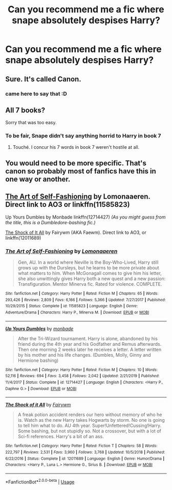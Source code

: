 #+TITLE: Can you recommend me a fic where snape absolutely despises Harry?

* Can you recommend me a fic where snape absolutely despises Harry?
:PROPERTIES:
:Author: paulfromtwitch
:Score: 1
:DateUnix: 1596063448.0
:DateShort: 2020-Jul-30
:FlairText: Request
:END:

** Sure. It's called Canon.
:PROPERTIES:
:Author: KevMan18
:Score: 26
:DateUnix: 1596064996.0
:DateShort: 2020-Jul-30
:END:

*** came here to say that :D
:PROPERTIES:
:Author: angelusblanc
:Score: 3
:DateUnix: 1596136656.0
:DateShort: 2020-Jul-30
:END:


** All 7 books?

Sorry that was too easy.
:PROPERTIES:
:Author: nolajaxie
:Score: 14
:DateUnix: 1596064491.0
:DateShort: 2020-Jul-30
:END:

*** To be fair, Snape didn't say anything horrid to Harry in book 7
:PROPERTIES:
:Author: Jon_Riptide
:Score: 5
:DateUnix: 1596065675.0
:DateShort: 2020-Jul-30
:END:

**** Touché. I concur his 7 words in book 7 weren't hostile at all.
:PROPERTIES:
:Author: nolajaxie
:Score: 6
:DateUnix: 1596067302.0
:DateShort: 2020-Jul-30
:END:


** You would need to be more specific. That's canon so probably most of fanfics have this in one way or another.
:PROPERTIES:
:Author: Jon_Riptide
:Score: 6
:DateUnix: 1596064014.0
:DateShort: 2020-Jul-30
:END:


** [[https://archiveofourown.org/series/1185971][The Art of Self-Fashioning]] by Lomonaaeren. Direct link to AO3 or linkffn(11585823)

Up Yours Dumbles by Monbade linkffn(12714427) /(As you might guess from the title, this is a Dumbledore-bashing fic.)/

[[https://archiveofourown.org/works/15463833][The Shock of It All]] by Fairywm (AKA Faewm). Direct link to AO3, or linkffn(12011689)
:PROPERTIES:
:Author: JennaSayquah
:Score: 1
:DateUnix: 1596078867.0
:DateShort: 2020-Jul-30
:END:

*** [[https://www.fanfiction.net/s/11585823/1/][*/The Art of Self-Fashioning/*]] by [[https://www.fanfiction.net/u/1265079/Lomonaaeren][/Lomonaaeren/]]

#+begin_quote
  Gen, AU. In a world where Neville is the Boy-Who-Lived, Harry still grows up with the Dursleys, but he learns to be more private about what matters to him. When McGonagall comes to give him his letter, she also unwittingly gives Harry both a new quest and a new passion: Transfiguration. Mentor Minerva fic. Rated for violence. COMPLETE.
#+end_quote

^{/Site/:} ^{fanfiction.net} ^{*|*} ^{/Category/:} ^{Harry} ^{Potter} ^{*|*} ^{/Rated/:} ^{Fiction} ^{M} ^{*|*} ^{/Chapters/:} ^{65} ^{*|*} ^{/Words/:} ^{293,426} ^{*|*} ^{/Reviews/:} ^{2,809} ^{*|*} ^{/Favs/:} ^{6,166} ^{*|*} ^{/Follows/:} ^{5,366} ^{*|*} ^{/Updated/:} ^{7/27/2017} ^{*|*} ^{/Published/:} ^{10/29/2015} ^{*|*} ^{/Status/:} ^{Complete} ^{*|*} ^{/id/:} ^{11585823} ^{*|*} ^{/Language/:} ^{English} ^{*|*} ^{/Genre/:} ^{Adventure/Drama} ^{*|*} ^{/Characters/:} ^{Harry} ^{P.,} ^{Minerva} ^{M.} ^{*|*} ^{/Download/:} ^{[[http://www.ff2ebook.com/old/ffn-bot/index.php?id=11585823&source=ff&filetype=epub][EPUB]]} ^{or} ^{[[http://www.ff2ebook.com/old/ffn-bot/index.php?id=11585823&source=ff&filetype=mobi][MOBI]]}

--------------

[[https://www.fanfiction.net/s/12714427/1/][*/Up Yours Dumbles/*]] by [[https://www.fanfiction.net/u/2301688/monbade][/monbade/]]

#+begin_quote
  After the Tri-Wizard tournament. Harry is alone, abandoned by his friend during the 4th year and his Godfather and Remus afterwards. Then one morning 2 weeks later he receives a letter. A letter written by his mother and his life changes. (Dumbles, Molly, Ginny and Hermione bashing)
#+end_quote

^{/Site/:} ^{fanfiction.net} ^{*|*} ^{/Category/:} ^{Harry} ^{Potter} ^{*|*} ^{/Rated/:} ^{Fiction} ^{M} ^{*|*} ^{/Chapters/:} ^{10} ^{*|*} ^{/Words/:} ^{52,116} ^{*|*} ^{/Reviews/:} ^{694} ^{*|*} ^{/Favs/:} ^{3,458} ^{*|*} ^{/Follows/:} ^{2,042} ^{*|*} ^{/Updated/:} ^{2/21/2019} ^{*|*} ^{/Published/:} ^{11/4/2017} ^{*|*} ^{/Status/:} ^{Complete} ^{*|*} ^{/id/:} ^{12714427} ^{*|*} ^{/Language/:} ^{English} ^{*|*} ^{/Characters/:} ^{<Harry} ^{P.,} ^{Daphne} ^{G.>} ^{*|*} ^{/Download/:} ^{[[http://www.ff2ebook.com/old/ffn-bot/index.php?id=12714427&source=ff&filetype=epub][EPUB]]} ^{or} ^{[[http://www.ff2ebook.com/old/ffn-bot/index.php?id=12714427&source=ff&filetype=mobi][MOBI]]}

--------------

[[https://www.fanfiction.net/s/12011689/1/][*/The Shock of it All/*]] by [[https://www.fanfiction.net/u/972483/Fairywm][/Fairywm/]]

#+begin_quote
  A freak potion accident renders our hero without memory of who he is. Watch as the new Harry takes Hogwarts by storm. No one is going to tell him what to do. AU 4th year. Super!Unfettered!Cussing!Harry. Some bashing, but not stupidly so. Not a crossover, but with a lot of Sci-fi references. Harry's a bit of an ass.
#+end_quote

^{/Site/:} ^{fanfiction.net} ^{*|*} ^{/Category/:} ^{Harry} ^{Potter} ^{*|*} ^{/Rated/:} ^{Fiction} ^{T} ^{*|*} ^{/Chapters/:} ^{58} ^{*|*} ^{/Words/:} ^{222,797} ^{*|*} ^{/Reviews/:} ^{2,531} ^{*|*} ^{/Favs/:} ^{3,960} ^{*|*} ^{/Follows/:} ^{3,768} ^{*|*} ^{/Updated/:} ^{10/5/2018} ^{*|*} ^{/Published/:} ^{6/22/2016} ^{*|*} ^{/Status/:} ^{Complete} ^{*|*} ^{/id/:} ^{12011689} ^{*|*} ^{/Language/:} ^{English} ^{*|*} ^{/Genre/:} ^{Humor/Drama} ^{*|*} ^{/Characters/:} ^{<Harry} ^{P.,} ^{Luna} ^{L.>} ^{Hermione} ^{G.,} ^{Sirius} ^{B.} ^{*|*} ^{/Download/:} ^{[[http://www.ff2ebook.com/old/ffn-bot/index.php?id=12011689&source=ff&filetype=epub][EPUB]]} ^{or} ^{[[http://www.ff2ebook.com/old/ffn-bot/index.php?id=12011689&source=ff&filetype=mobi][MOBI]]}

--------------

*FanfictionBot*^{2.0.0-beta} | [[https://github.com/tusing/reddit-ffn-bot/wiki/Usage][Usage]]
:PROPERTIES:
:Author: FanfictionBot
:Score: 1
:DateUnix: 1596078889.0
:DateShort: 2020-Jul-30
:END:

